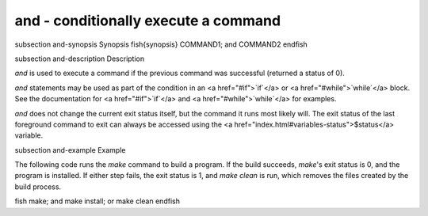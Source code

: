 and - conditionally execute a command
==========================================


\subsection and-synopsis Synopsis
\fish{synopsis}
COMMAND1; and COMMAND2
\endfish

\subsection and-description Description

`and` is used to execute a command if the previous command was successful (returned a status of 0).

`and` statements may be used as part of the condition in an <a href="#if">`if`</a> or <a href="#while">`while`</a> block. See the documentation for <a href="#if">`if`</a> and <a href="#while">`while`</a> for examples.

`and` does not change the current exit status itself, but the command it runs most likely will. The exit status of the last foreground command to exit can always be accessed using the <a href="index.html#variables-status">$status</a> variable.

\subsection and-example Example

The following code runs the `make` command to build a program. If the build succeeds, `make`'s exit status is 0, and the program is installed. If either step fails, the exit status is 1, and `make clean` is run, which removes the files created by the build process.

\fish
make; and make install; or make clean
\endfish

